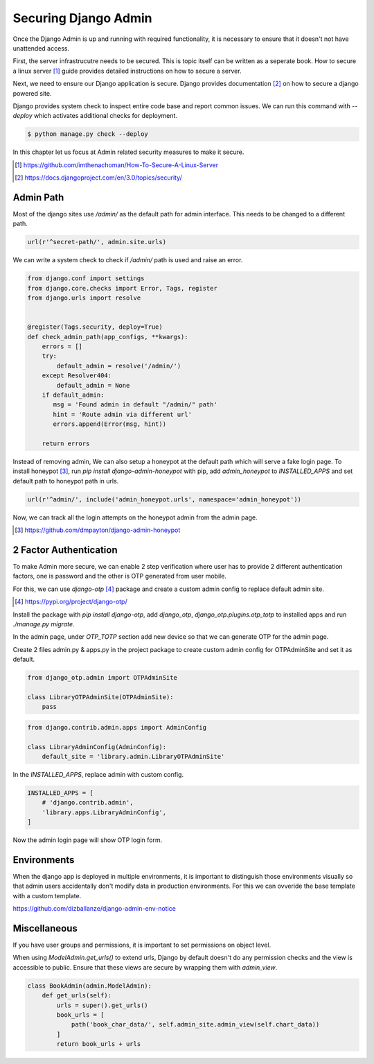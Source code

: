 Securing Django Admin
=====================

Once the Django Admin is up and running with required functionality, it is necessary to ensure that it doesn't not have unattended access.

First, the server infrastrucutre needs to be secured. This is topic itself can be written as a seperate book. How to secure a linux server [#f1]_ guide provides detailed instructions on how to secure a server.

Next, we need to ensure our Django application is secure. Django provides documentation [#f2]_ on how to secure a django powered site.

Django provides system check to inspect entire code base and report common issues. We can run this command with `--deploy` which activates additional checks for deployment.

.. code-block:: python

    $ python manage.py check --deploy

In this chapter let us focus at Admin related security measures to make it secure.


.. [#f1] https://github.com/imthenachoman/How-To-Secure-A-Linux-Server
.. [#f2] https://docs.djangoproject.com/en/3.0/topics/security/


Admin Path
----------

Most of the django sites use `/admin/` as the default path for admin interface. This needs to be changed to a different path.

.. code-block:: python

    url(r'^secret-path/', admin.site.urls)

We can write a system check to check if `/admin/` path is used and raise an error.

.. code-block:: python

    from django.conf import settings
    from django.core.checks import Error, Tags, register
    from django.urls import resolve


    @register(Tags.security, deploy=True)
    def check_admin_path(app_configs, **kwargs):
        errors = []
        try:
            default_admin = resolve('/admin/')
        except Resolver404:
            default_admin = None
        if default_admin:
           msg = 'Found admin in default "/admin/" path'
           hint = 'Route admin via different url'
           errors.append(Error(msg, hint))

        return errors


Instead of removing admin, We can also setup a honeypot at the default path which will serve a fake login page. To install honeypot [#f3]_, run `pip install django-admin-honeypot` with pip, add `admin_honeypot` to `INSTALLED_APPS` and set default path to honeypot path in urls.

.. code-block:: python

    url(r'^admin/', include('admin_honeypot.urls', namespace='admin_honeypot'))

Now, we can track all the login attempts on the honeypot admin from the admin page.

.. image:: images/secure1.png
   :align: center


.. [#f3] https://github.com/dmpayton/django-admin-honeypot




2 Factor Authentication
-----------------------

To make Admin more secure, we can enable 2 step verification where user has to provide 2 different authentication factors, one is password and the other is OTP generated from user mobile.

For this, we can use `django-otp` [#f4]_ package and create a custom admin config to replace default admin site.

.. [#f4] https://pypi.org/project/django-otp/

Install the package with `pip install django-otp`, add `django_otp`, `django_otp.plugins.otp_totp` to installed apps and run `./manage.py migrate`.

In the admin page, under `OTP_TOTP` section add new device so that we can generate OTP for the admin page.

Create 2 files admin.py & apps.py in the project package to create custom admin config for OTPAdminSite and set it as default.


.. code-block:: python

     from django_otp.admin import OTPAdminSite

     class LibraryOTPAdminSite(OTPAdminSite):
         pass


.. code-block:: python

    from django.contrib.admin.apps import AdminConfig

    class LibraryAdminConfig(AdminConfig):
        default_site = 'library.admin.LibraryOTPAdminSite'


In the `INSTALLED_APPS`, replace admin with custom config.


.. code-block:: python

    INSTALLED_APPS = [
        # 'django.contrib.admin',
        'library.apps.LibraryAdminConfig',
    ]

Now the admin login page will show OTP login form.

.. image:: images/secure3.png
           :align: center


Environments
------------

When the django app is deployed in multiple environments, it is important to distinguish those environments visually so that admin users accidentally don't modify data in production environments. For this we can ovveride the base template with a custom template.

https://github.com/dizballanze/django-admin-env-notice




Miscellaneous
-------------

If you have user groups and permissions, it is important to set permissions on object level.


When using `ModelAdmin.get_urls()` to extend urls, Django by default doesn't do any permission checks and the view is accessible to public. Ensure that these views are secure by wrapping them with `admin_view`.


.. code-block:: python

    class BookAdmin(admin.ModelAdmin):
        def get_urls(self):
            urls = super().get_urls()
            book_urls = [
                path('book_char_data/', self.admin_site.admin_view(self.chart_data))
            ]
            return book_urls + urls

